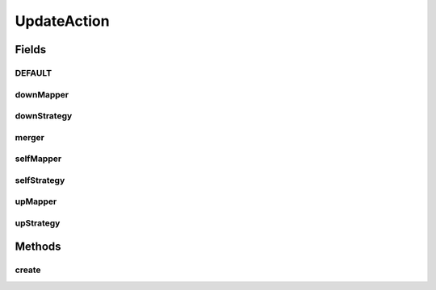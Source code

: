 .. java:import:: com.google.common.base Optional

.. java:import:: se.sics.kompics.config ConfigUpdate

.. java:import:: se.sics.kompics.config ConfigUpdateFactory

.. java:import:: se.sics.kompics.config ValueMerger

UpdateAction
============

.. java:package:: se.sics.kompics
   :noindex:

.. java:type:: public class UpdateAction

   :author: lkroll

Fields
------
DEFAULT
^^^^^^^

.. java:field:: public static final UpdateAction DEFAULT
   :outertype: UpdateAction

downMapper
^^^^^^^^^^

.. java:field:: final Mapper downMapper
   :outertype: UpdateAction

downStrategy
^^^^^^^^^^^^

.. java:field:: final Propagation downStrategy
   :outertype: UpdateAction

merger
^^^^^^

.. java:field:: final Optional<ValueMerger> merger
   :outertype: UpdateAction

selfMapper
^^^^^^^^^^

.. java:field:: final Mapper selfMapper
   :outertype: UpdateAction

selfStrategy
^^^^^^^^^^^^

.. java:field:: final Propagation selfStrategy
   :outertype: UpdateAction

upMapper
^^^^^^^^

.. java:field:: final Mapper upMapper
   :outertype: UpdateAction

upStrategy
^^^^^^^^^^

.. java:field:: final Propagation upStrategy
   :outertype: UpdateAction

Methods
-------
create
^^^^^^

.. java:method:: public static Builder create()
   :outertype: UpdateAction


